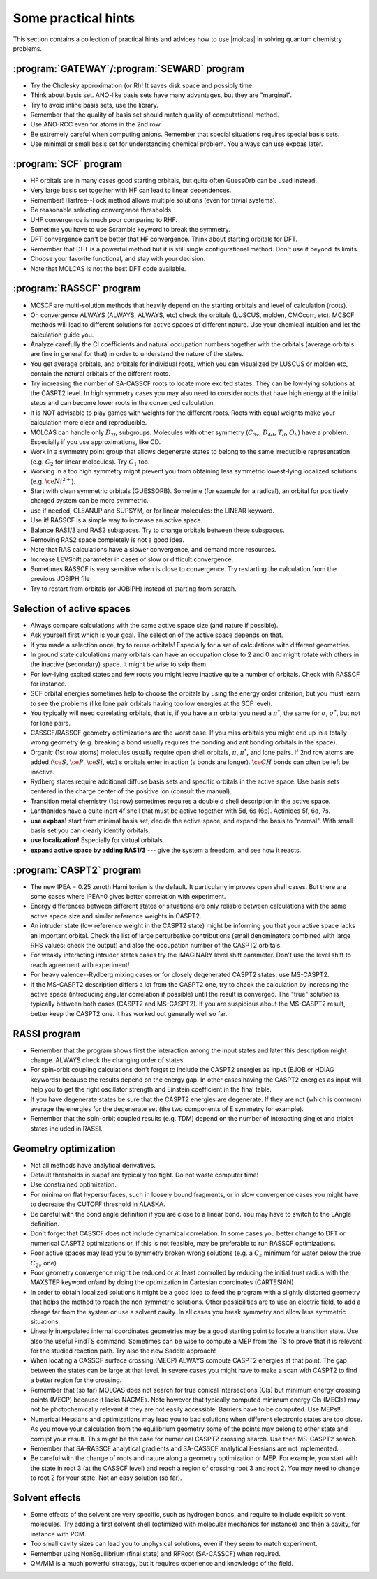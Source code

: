 .. _TUT\:sec\:hints:

Some practical hints
====================

This section contains a collection of practical hints
and advices how to
use |molcas| in solving quantum chemistry problems.


:program:`GATEWAY`/:program:`SEWARD` program
--------------------------------------------

* Try the Cholesky approximation (or RI)!
  It saves disk space and possibly time.
* Think about basis set. ANO-like basis sets have many advantages,
  but they are "marginal".
* Try to avoid inline basis sets, use the library.
* Remember that the quality of basis set should match quality of
  computational method.
* Use ANO-RCC even for atoms in the 2nd row.
* Be extremely careful when computing anions.
  Remember that special situations requires special basis sets.
* Use minimal or small basis set for understanding chemical problem.
  You always can use expbas later.


:program:`SCF` program
----------------------

* HF orbitals are in many cases good starting orbitals,
  but quite often GuessOrb can be used instead.
* Very large basis set together with HF can lead to linear dependences.
* Remember! Hartree--Fock method allows multiple solutions (even for trivial
  systems).
* Be reasonable selecting convergence thresholds.
* UHF convergence is much poor comparing to RHF.
* Sometime you have to use Scramble keyword to break the symmetry.
* DFT convergence can't be better that HF convergence. Think about starting
  orbitals for DFT.
* Remember that DFT is a powerful method but
  it is still single configurational method. Don't use it beyond
  its limits.
* Choose your favorite functional, and stay with your decision.
* Note that MOLCAS is not the best DFT code available.

:program:`RASSCF` program
-------------------------

* MCSCF are multi-solution methods that heavily depend on
  the starting orbitals and
  level of calculation (roots).
* On convergence ALWAYS (ALWAYS, ALWAYS, etc) check the orbitals
  (LUSCUS, molden, CMOcorr, etc). MCSCF methods will lead to different solutions
  for active spaces of
  different nature. Use your chemical intuition and
  let the calculation guide you.
* Analyze carefully the CI coefficients and natural occupation
  numbers together with
  the orbitals (average orbitals are fine in general for that)
  in order to understand the
  nature of the states.
* You get average orbitals, and orbitals for individual roots, which
  you can visualized by LUSCUS or molden
  etc, contain the natural orbitals of the different roots.
* Try increasing the number of SA-CASSCF roots to locate more excited states. They can
  be low-lying solutions at the CASPT2 level. In high symmetry cases you may also need
  to consider roots that have high energy at the initial steps and can become lower roots in
  the converged calculation.
* It is NOT advisable to play games with weights for the different roots. Roots with equal
  weights make your calculation more clear and reproducible.
* MOLCAS can handle only :math:`D_{2h}` subgroups. Molecules with other
  symmetry (:math:`C_{3v}`, :math:`D_{4d}`, :math:`T_d`, :math:`O_h`) have a problem.
  Especially if you use approximations, like CD.
* Work in a symmetry point group that allows degenerate states to belong to the
  same irreducible representation (e.g. :math:`C_2` for linear molecules). Try :math:`C_1` too.
* Working in a too high symmetry might prevent you from obtaining less
  symmetric lowest-lying localized solutions (e.g. :math:`\ce{Ni^{2+}}`).
* Start with clean symmetric orbitals (GUESSORB). Sometime (for example
  for a radical), an orbital
  for positively charged system can be more symmetric.
* use if needed, CLEANUP and SUPSYM, or for linear molecules: the
  LINEAR keyword.
* Use it! RASSCF is a simple way to increase an active space.
* Balance RAS1/3 and RAS2 subspaces. Try to change orbitals between
  these subspaces.
* Removing RAS2 space completely is not a good idea.
* Note that RAS calculations have a slower convergence, and demand more
  resources.
* Increase LEVShift parameter in cases of slow or difficult convergence.
* Sometimes RASSCF is very sensitive when is close to convergence.
  Try restarting the calculation from the previous JOBIPH file
* Try to restart from orbitals (or JOBIPH) instead of starting from scratch.

Selection of active spaces
--------------------------

* Always compare calculations with the same active space size (and nature if possible).
* Ask yourself first which is your goal. The selection of the active space depends on that.
* If you made a selection once, try to reuse orbitals! Especially for a set of
  calculations with different geometries.
* In ground state calculations many orbitals can have an occupation close to 2 and 0 and
  might rotate with others in the inactive (secondary) space. It might be wise to skip them.
* For low-lying excited states and few roots you might leave inactive quite a number of
  orbitals. Check with RASSCF for instance.
* SCF orbital energies sometimes help to choose the orbitals by using the energy order
  criterion, but you must learn to see the problems (like lone pair orbitals having too low
  energies at the SCF level).
* You typically will need correlating orbitals, that is, if you have a :math:`\pi` orbital you need a :math:`\pi^*`,
  the same for :math:`\sigma`, :math:`\sigma^*`, but not for lone pairs.
* CASSCF/RASSCF geometry optimizations are the worst case. If you miss orbitals you
  might end up in a totally wrong geometry (e.g. breaking a bond usually requires the
  bonding and antibonding orbitals in the space).
* Organic (1st row atoms) molecules usually require open shell orbitals,
  :math:`\pi`, :math:`\pi^*`, and lone
  pairs. If 2nd row atoms are added (:math:`\ce{S}`, :math:`\ce{P}`, :math:`\ce{Si}`, etc) s orbitals enter in action (s bonds are
  longer). :math:`\ce{CH}` bonds can often be left be inactive.
* Rydberg states require additional diffuse basis sets and specific orbitals in the active
  space. Use basis sets centered in the charge center of the positive ion
  (consult the manual).
* Transition metal chemistry (1st row) sometimes requires a double d shell description
  in the active space.
* Lanthanides have a quite inert 4f shell that must be active together with 5d, 6s (6p).
  Actinides 5f, 6d, 7s.
* **use expbas!** start from minimal basis set, decide the active
  space, and expand the basis to "normal". With small basis set you can
  clearly identify orbitals.
* **use localization!** Especially for virtual orbitals.
* **expand active space by adding RAS1/3** --- give the system a freedom, and see how it
  reacts.

:program:`CASPT2` program
-------------------------

* The new IPEA = 0.25 zeroth Hamiltonian is the default.
  It particularly improves open shell cases. But there are some cases where
  IPEA=0 gives better correlation with experiment.
* Energy differences between different states or situations are only reliable between
  calculations with the same active space size and similar reference weights in CASPT2.
* An intruder state (low reference weight in the CASPT2 state) might be informing you
  that your active space lacks an important orbital. Check the list of large perturbative
  contributions (small denominators combined with large RHS values; check the output)
  and also the occupation number of the CASPT2 orbitals.
* For weakly interacting intruder states cases try the IMAGINARY level shift parameter.
  Don't use the level shift to reach agreement with experiment!

  .. 0.05 or 0.1 au is typically enough. It is wise to compute a series: 0.0, 0.05, 0.10, 0.15
     and check that the result is converged. Then, take the lowest value that solves your
     problem. Beware of using too large level shifts (not larger than IMAGINARY 0.20).

* For heavy valence--Rydberg mixing cases or for closely degenerated CASPT2 states,
  use MS-CASPT2.
* If the MS-CASPT2 description differs a lot from the CASPT2 one,
  try to check the
  calculation by increasing the active space (introducing angular correlation if possible)
  until the result is converged. The "true" solution is typically between both cases
  (CASPT2 and MS-CASPT2). If you are suspicious about the MS-CASPT2 result,
  better keep the CASPT2 one. It has worked out generally well so far.

RASSI program
-------------

* Remember that the program shows first the interaction among the input states and later this description might change.
  ALWAYS check the changing order of states.

  .. %(because the states order and nature change) in a
     %second part of the output. In general,

* For spin-orbit coupling calculations don't forget to include the CASPT2 energies as input
  (EJOB or HDIAG keywords) because the results depend on the energy gap. In other cases
  having the CASPT2 energies as input will help you to get the right oscillator strength and
  Einstein coefficient in the final table.
* If you have degenerate states be sure that the CASPT2 energies are degenerate. If they
  are not (which is common) average the energies for the degenerate set (the two
  components of E symmetry for example).
* Remember that the spin-orbit coupled results (e.g. TDM) depend on the number of interacting singlet and triplet states included in RASSI.


Geometry optimization
---------------------

* Not all methods have analytical derivatives.
* Default thresholds in slapaf are typically too tight. Do not waste computer time!
* Use constrained optimization.
* For minima on flat hypersurfaces, such in loosely bound fragments, or in slow convergence
  cases you might have to decrease the CUTOFF threshold in ALASKA.
* Be careful with the bond angle definition if you are close to a linear bond.
  You may have to switch to the LAngle definition.
* Don't forget that CASSCF does not include dynamical correlation. In some cases you better
  change to DFT or numerical CASPT2 optimizations or, if this is not feasible, may be
  preferable to run RASSCF optimizations.
* Poor active spaces may lead you to symmetry broken wrong solutions (e.g. a :math:`C_s` minimum
  for water below the true :math:`C_{2v}` one)
* Poor geometry convergence might be reduced or at least controlled by reducing the initial
  trust radius with the MAXSTEP keyword or/and by doing the optimization in Cartesian
  coordinates (CARTESIAN)
* In order to obtain localized solutions it might be a good idea to feed the program with a
  slightly distorted geometry that helps the method to reach the non symmetric solutions.
  Other possibilities are to use an electric field, to add a charge far from the system or use a solvent cavity. In all cases you break symmetry and allow less symmetric situations.
* Linearly interpolated internal coordinates geometries may be a good starting point to locate
  a transition state. Use also the useful FindTS command. Sometimes can be wise to compute
  a MEP from the TS to prove that it is relevant for the studied reaction path. Try also the new
  Saddle approach!
* When locating a CASSCF surface crossing (MECP) ALWAYS compute CASPT2 energies
  at that point. The gap between the states can be large at that level. In severe cases you might have to make a scan with CASPT2 to find a better region for the crossing.
* Remember that (so far) MOLCAS does not search for true conical intersections (CIs) but
  minimum energy crossing points (MECP) because it lacks NACMEs. Note however that
  typically computed minimum energy CIs (MECIs) may not be photochemically relevant
  if they are not easily accessible. Barriers have to be computed. Use MEPs!!
* Numerical Hessians and optimizations may lead you to bad solutions when different
  electronic states are too close. As you move your calculation from the equilibrium geometry
  some of the points may belong to other state and corrupt your result. This might be the case
  for numerical CASPT2 crossing search. Use then MS-CASPT2 search.
* Remember that SA-RASSCF analytical gradients and SA-CASSCF analytical Hessians are
  not implemented.
* Be careful with the change of roots and nature along a geometry optimization or MEP.
  For example, you start with the state in root 3 (at the CASSCF level) and reach a region
  of crossing root 3 and root 2. You may need to change to root 2 for your state.
  Not an easy solution (so far).

Solvent effects
---------------

* Some effects of the solvent are very specific, such as hydrogen bonds, and require to
  include explicit solvent molecules. Try adding a first solvent shell (optimized with
  molecular mechanics for instance) and then a cavity, for instance with PCM.
* Too small cavity sizes can lead you to unphysical solutions,
  even if they seem to match experiment.
* Remember using NonEquilibrium (final state) and RFRoot (SA-CASSCF)
  when required.
* QM/MM is a much powerful strategy, but it requires experience and knowledge
  of the field.
